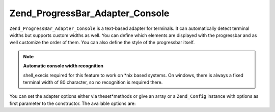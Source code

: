 
Zend_ProgressBar_Adapter_Console
================================

``Zend_ProgressBar_Adapter_Console`` is a text-based adapter for terminals. It can automatically detect terminal widths but supports custom widths as well. You can define which elements are displayed with the progressbar and as well customize the order of them. You can also define the style of the progressbar itself.

.. note::
    **Automatic console width recognition**

    shell_execis required for this feature to work on *nix based systems. On windows, there is always a fixed terminal width of 80 character, so no recognition is required there.

You can set the adapter options either via theset*methods or give an array or a ``Zend_Config`` instance with options as first parameter to the constructor. The available options are:


